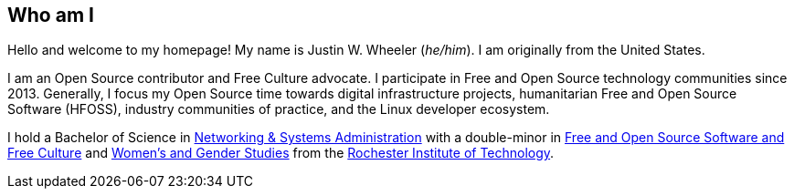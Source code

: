 == Who am I

Hello and welcome to my homepage!
My name is Justin W. Wheeler (_he/him_).
I am originally from the United States.

I am an Open Source contributor and Free Culture advocate.
I participate in Free and Open Source technology communities since 2013.
Generally, I focus my Open Source time towards digital infrastructure projects, humanitarian Free and Open Source Software (HFOSS), industry communities of practice, and the Linux developer ecosystem.

I hold a Bachelor of Science in https://www.rit.edu/computing/study/computing-and-information-technologies-bs[Networking & Systems Administration] with a double-minor in https://www.rit.edu/study/free-and-open-source-software-and-free-culture-minor[Free and Open Source Software and Free Culture] and https://www.rit.edu/liberalarts/study/womens-and-gender-studies-minor[Women's and Gender Studies] from the https://www.rit.edu/[Rochester Institute of Technology].
